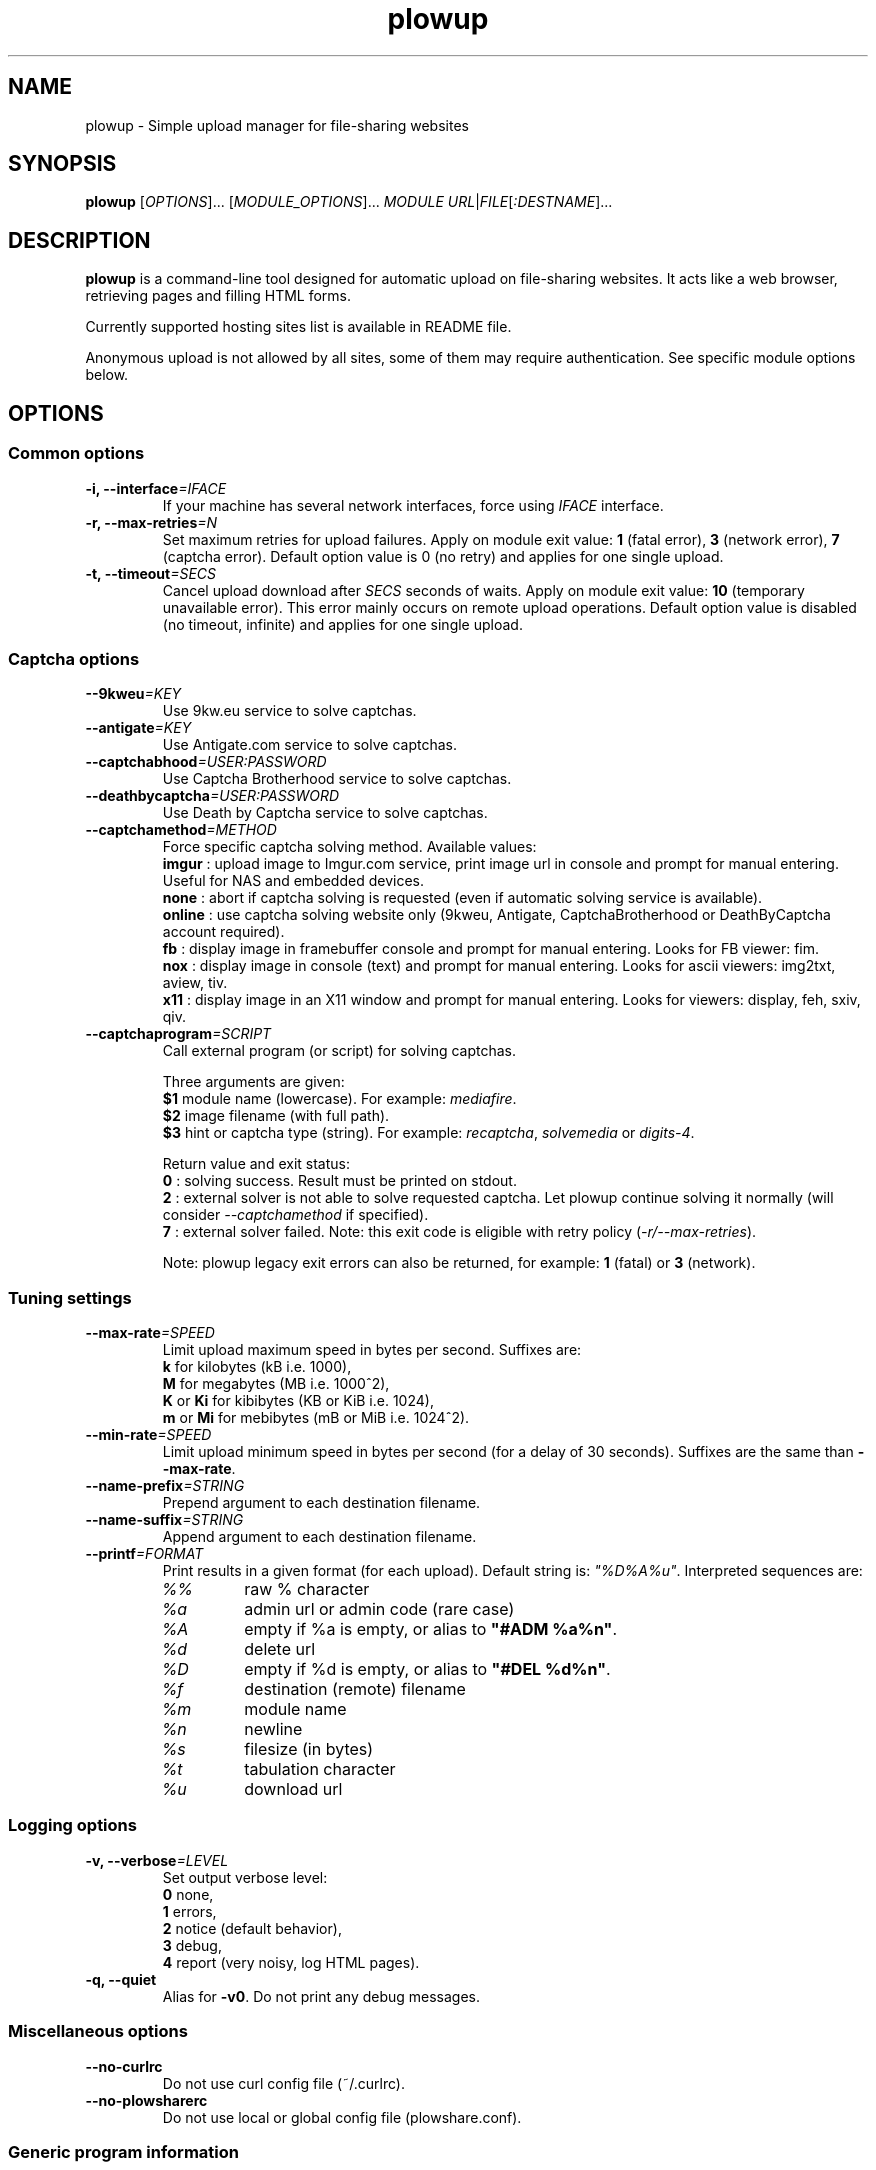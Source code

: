 .\" Copyright (c) 2010\-2013 Plowshare Team
.\"
.\" This is free documentation; you can redistribute it and/or
.\" modify it under the terms of the GNU General Public License as
.\" published by the Free Software Foundation; either version 3 of
.\" the License, or (at your option) any later version.
.\"
.\" The GNU General Public License's references to "object code"
.\" and "executables" are to be interpreted as the output of any
.\" document formatting or typesetting system, including
.\" intermediate and printed output.
.\"
.\" This manual is distributed in the hope that it will be useful,
.\" but WITHOUT ANY WARRANTY; without even the implied warranty of
.\" MERCHANTABILITY or FITNESS FOR A PARTICULAR PURPOSE.  See the
.\" GNU General Public License for more details.
.\"
.\" You should have received a copy of the GNU General Public
.\" License along with this manual; if not, see
.\" <http://www.gnu.org/licenses/>.

.TH "plowup" "1" "March 12, 2013" "GPL" "Plowshare for Bash 4, GIT-snapshot"

.SH NAME
plowup \- Simple upload manager for file-sharing websites

.SH SYNOPSIS
.B plowup
[\fIOPTIONS\fP]...
[\fIMODULE_OPTIONS\fP]...
\fIMODULE\fP
\fIURL\fP|\fIFILE\fP[\fI:DESTNAME\fP]...

.SH DESCRIPTION
.B plowup
is a command-line tool designed for automatic upload on file-sharing websites.
It acts like a web browser, retrieving pages and filling HTML forms.

Currently supported hosting sites list is available in README file.

Anonymous upload is not allowed by all sites, some of them may require authentication.
See specific module options below.

.\" ****************************************************************************
.\" * Options                                                                  *
.\" ****************************************************************************
.SH OPTIONS

.SS Common options
.TP
.BI -i, " " --interface "=IFACE"
If your machine has several network interfaces, force using \fIIFACE\fR interface.
.TP
.BI -r, " " --max-retries "=N"
Set maximum retries for upload failures. Apply on module exit value: \fB1\fR (fatal error), \fB3\fR (network error), \fB7\fR (captcha error).
Default option value is 0 (no retry) and applies for one single upload.
.TP
.BI -t, " " --timeout "=SECS"
Cancel upload download after \fISECS\fR seconds of waits. Apply on module exit value: \fB10\fR (temporary unavailable error).
This error mainly occurs on remote upload operations.
Default option value is disabled (no timeout, infinite) and applies for one single upload.
.SS Captcha options
.TP
.BI "   " " " --9kweu "=KEY"
Use 9kw.eu service to solve captchas.
.TP
.BI "   " " " --antigate "=KEY"
Use Antigate.com service to solve captchas.
.TP
.BI "   " " " --captchabhood "=USER:PASSWORD"
Use Captcha Brotherhood service to solve captchas.
.TP
.BI "   " " " --deathbycaptcha "=USER:PASSWORD"
Use Death by Captcha service to solve captchas.
.TP
.BI "   " " " --captchamethod "=METHOD"
Force specific captcha solving method. Available values:
.RS
\fBimgur\fR : upload image to Imgur.com service, print image url in console and prompt for manual entering. Useful for NAS and embedded devices.
.RE
.RS
\fBnone\fR : abort if captcha solving is requested (even if automatic solving service is available).
.RE
.RS
\fBonline\fR : use captcha solving website only (9kweu, Antigate, CaptchaBrotherhood or DeathByCaptcha account required).
.RE
.RS
\fBfb\fR : display image in framebuffer console and prompt for manual entering. Looks for FB viewer: fim.
.RE
.RS
\fBnox\fR : display image in console (text) and prompt for manual entering. Looks for ascii viewers: img2txt, aview, tiv.
.RE
.RS
\fBx11\fR : display image in an X11 window and prompt for manual entering. Looks for viewers: display, feh, sxiv, qiv.
.RE
.TP
.BI "   " " " --captchaprogram "=SCRIPT"
Call external program (or script) for solving captchas.

Three arguments are given:
.RS
\fB$1\fR
module name (lowercase). For example: \fImediafire\fR.
.RE
.RS
\fB$2\fR
image filename (with full path).
.RE
.RS
\fB$3\fR
hint or captcha type (string). For example: \fIrecaptcha\fR, \fIsolvemedia\fR or \fIdigits-4\fR.

Return value and exit status:
.RE
.RS
\fB0\fR : solving success. Result must be printed on stdout.
.RE
.RS
\fB2\fR : external solver is not able to solve requested captcha. Let plowup continue solving it normally (will consider \fI--captchamethod\fP if specified).
.RE
.RS
\fB7\fR : external solver failed.
Note: this exit code is eligible with retry policy (\fI-r/--max-retries\fP).

Note: plowup legacy exit errors can also be returned, for example: \fB1\fR (fatal) or \fB3\fR (network).
.RE
.SS Tuning settings
.TP
.BI "   " " " --max-rate "=SPEED"
Limit upload maximum speed in bytes per second. Suffixes are:
.RS 
\fBk\fR  for kilobytes (kB i.e. 1000),
.RE
.RS
\fBM\fR  for megabytes (MB i.e. 1000^2),
.RE
.RS
\fBK\fR or \fBKi\fR  for kibibytes (KB or KiB i.e. 1024),
.RE
.RS
\fBm\fR or \fBMi\fR  for mebibytes (mB or MiB i.e. 1024^2).
.RE
.TP
.BI "   " " " --min-rate "=SPEED"
Limit upload minimum speed in bytes per second (for a delay of 30 seconds).
Suffixes are the same than \fB--max-rate\fR.
.TP
.BI "   " " " --name-prefix "=STRING"
Prepend argument to each destination filename.
.TP
.BI "   " " " --name-suffix "=STRING"
Append argument to each destination filename.
.TP
.BI "   " " " --printf "=FORMAT"
Print results in a given format (for each upload). Default string is: \fI"%D%A%u"\fR. Interpreted sequences are:
.RS
.TP
\fI%%\fR
raw % character
.TP
\fI%a\fR
admin url or admin code (rare case)
.TP
\fI%A\fR
empty if %a is empty, or alias to \fB"#ADM %a%n"\fR.
.TP
\fI%d\fR
delete url
.TP
\fI%D\fR
empty if %d is empty, or alias to \fB"#DEL %d%n"\fR.
.TP
\fI%f\fR
destination (remote) filename
.TP
\fI%m\fR
module name
.TP
\fI%n\fR
newline
.TP
\fI%s\fR
filesize (in bytes)
.TP
\fI%t\fR
tabulation character
.TP
\fI%u\fR
download url
.RE
.SS Logging options
.TP
.BI -v, " " --verbose "=LEVEL"
Set output verbose level:
.RS
\fB0\fR  none,
.RE
.RS
\fB1\fR  errors,
.RE
.RS
\fB2\fR  notice (default behavior),
.RE
.RS
\fB3\fR  debug,
.RE
.RS
\fB4\fR  report (very noisy, log HTML pages).
.RE
.TP
.B -q, --quiet
Alias for \fB-v0\fR. Do not print any debug messages.
.SS Miscellaneous options
.TP
.B "   " --no-curlrc
Do not use curl config file (~/.curlrc).
.TP
.B "   " --no-plowsharerc
Do not use local or global config file (plowshare.conf).
.SS Generic program information
.TP
.B -h, --help
Display main help and exit.
.TP
.B -H, --longhelp
Display complete help (with module options) and exit.
.TP
.B "   " --version
Output version information and exit.

.\" ****************************************************************************
.\" * Modules options                                                          *
.\" ****************************************************************************
.SH "MODULE OPTIONS"

.SS Common options
.TP
.BI -a, " " --auth "=USER:PASSWORD"
Use premium account.
.TP
.BI -b, " " --auth-free "=USER:PASSWORD"
Use free account.
.TP
.BI -p, " " --link-password "=PASSWORD"
Protect your files with a password. May require premium account.
.TP
.BI -d, " " --description "=DESCRIPTION"
Set file description.
.TP
.BI "   " " " --email-from "=EMAIL"
<From> field for notification email.
.TP
.BI "   " " " --email-to "=EMAIL"
<To> field for notification email.
.P
All switches are not implemented nor required for all modules.
See long help message for detailed modules option list.

.\" ****************************************************************************
.\" * Examples                                                                 *
.\" ****************************************************************************
.SH EXAMPLES

.SS 1) Upload a single file anonymously
.nf
$ plowup bayfiles /tmp/foo.bar
.sp 1
# Add a text description
$ plowup \-d "Important document" megashares /path/myfile.tex
.sp 1
# Abort slow upload (if rate is below limit during 30 seconds)
$ plowup \-\-min\-rate 100k mediafire /path/bigfile.zip
.fi
.SS 2) Upload a single file with authentication
.nf
# Change destination filename
$ plowup \-a myuser:mypassword turbobit /path/myfile.txt:anothername.txt
.fi
.SS 3) Remote upload
URL fetching is rarely implemented by modules.

.nf
# Feature dedicated to premium members
$ plowup \-a myuser:mypassword oron http://www.somewherefarbeyond.com/somefile
.sp 1
# Change destination filename
$ plowup \-a myuser:mypassword oron http://www.somewherefarbeyond.com/somefile:anothername
.fi

.\" ****************************************************************************
.\" * Files                                                                    *
.\" ****************************************************************************
.SH "FILES"
.TP
.I ~/.config/plowshare/plowshare.conf
This is the per-user configuration file. 
.TP
.I /etc/plowshare.conf
Systemwide configuration file.
.PP
The file format is described in
.BR plowshare.conf (5).

.\" ****************************************************************************
.\" * Exit codes                                                               *
.\" ****************************************************************************
.SH "EXIT CODES"

Possible exit codes are: 
.IP 0 
Success.
.IP 1
Fatal error. Upstream site updated or unexpected result.
.IP 2
No available module (provided module name does not exist).
.IP 3
Network error. Mostly curl related.
.IP 4
Authentication failed (bad login/password).
.IP 5
Timeout reached (refer to \fI-t/--timeout\fP command-line option).
.IP 6
Maximum tries reached (refer to \fI-r/--max-retries\fP command-line option).
.IP 7
Captcha generic error.
.IP 8
System generic error.
.IP 10
Feature (upload service) seems temporarily unavailable from upstream.
.IP 12
Authentication required (example: anonymous users can't do remote upload).
.IP 14
Can't upload too big file (hoster limitation or requires more permissions).
.IP 15
Unknown command line parameter or incompatible options.
.PP
If
.B plowup
is invoked with multiple files and one or several errors occur, the first error code is returned added with 100.

.\" ****************************************************************************
.\" * Authors / See Also                                                       *
.\" ****************************************************************************
.SH AUTHORS
Plowshare was initially written by Arnau Sanchez. See the AUTHORS file for a list of some of the many other contributors.

Plowshare is (C) 2010-2013 The Plowshare Team
.SH "SEE ALSO"
.BR plowdown (1),
.BR plowdel (1),
.BR plowlist (1),
.BR plowprobe (1),
.BR plowshare.conf (5).

